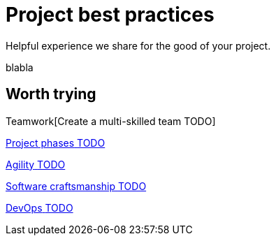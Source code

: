= Project best practices
:description: Helpful experience we share for the good of your project.

Helpful experience we share for the good of your project.

blabla
[.card-section]
== Worth trying

[.card.card-index]
--
Teamwork[[.card-title]#Create a multi-skilled team# [.card-body.card-content-overflow]#pass:q[TODO]#]
--

[.card.card-index]
--
xref:lifecycle-and-profiles.adoc[[.card-title]#Project phases# [.card-body.card-content-overflow]#pass:q[TODO]#]
--

[.card.card-index]
--
xref:agility.adoc[[.card-title]#Agility# [.card-body.card-content-overflow]#pass:q[TODO]#]
--

[.card.card-index]
--
xref:software-craftsmanship.adoc[[.card-title]#Software craftsmanship# [.card-body.card-content-overflow]#pass:q[TODO]#]
--

[.card.card-index]
--
xref:devops.adoc[[.card-title]#DevOps# [.card-body.card-content-overflow]#pass:q[TODO]#]
--
